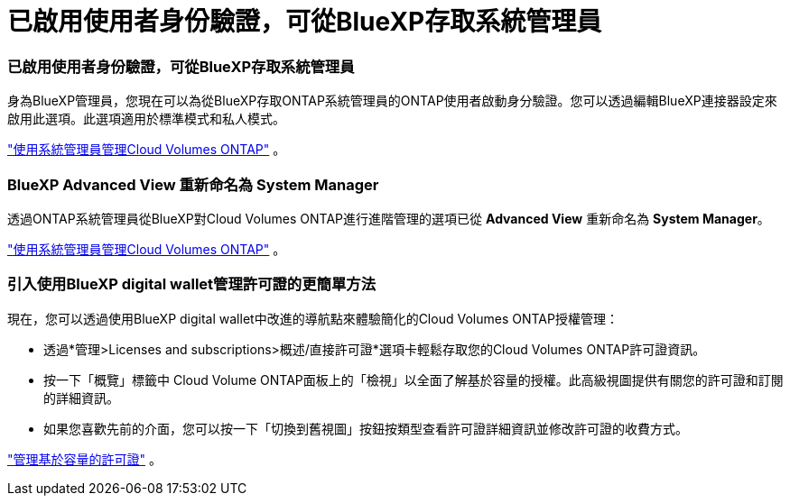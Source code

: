 = 已啟用使用者身份驗證，可從BlueXP存取系統管理員
:allow-uri-read: 




=== 已啟用使用者身份驗證，可從BlueXP存取系統管理員

身為BlueXP管理員，您現在可以為從BlueXP存取ONTAP系統管理員的ONTAP使用者啟動身分驗證。您可以透過編輯BlueXP連接器設定來啟用此選項。此選項適用於標準模式和私人模式。

link:https://docs.netapp.com/us-en/bluexp-cloud-volumes-ontap/task-administer-advanced-view.html["使用系統管理員管理Cloud Volumes ONTAP"^] 。



=== BlueXP Advanced View 重新命名為 System Manager

透過ONTAP系統管理員從BlueXP對Cloud Volumes ONTAP進行進階管理的選項已從 *Advanced View* 重新命名為 *System Manager*。

link:https://docs.netapp.com/us-en/bluexp-cloud-volumes-ontap/task-administer-advanced-view.html["使用系統管理員管理Cloud Volumes ONTAP"^] 。



=== 引入使用BlueXP digital wallet管理許可證的更簡單方法

現在，您可以透過使用BlueXP digital wallet中改進的導航點來體驗簡化的Cloud Volumes ONTAP授權管理：

* 透過*管理>Licenses and subscriptions>概述/直接許可證*選項卡輕鬆存取您的Cloud Volumes ONTAP許可證資訊。
* 按一下「概覽」標籤中 Cloud Volume ONTAP面板上的「檢視」以全面了解基於容量的授權。此高級視圖提供有關您的許可證和訂閱的詳細資訊。
* 如果您喜歡先前的介面，您可以按一下「切換到舊視圖」按鈕按類型查看許可證詳細資訊並修改許可證的收費方式。


link:https://docs.netapp.com/us-en/bluexp-cloud-volumes-ontap/task-manage-capacity-licenses.html["管理基於容量的許可證"^] 。
